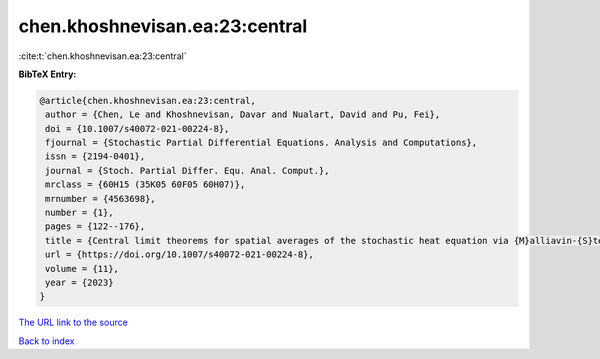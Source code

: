 chen.khoshnevisan.ea:23:central
===============================

:cite:t:`chen.khoshnevisan.ea:23:central`

**BibTeX Entry:**

.. code-block:: bibtex

   @article{chen.khoshnevisan.ea:23:central,
    author = {Chen, Le and Khoshnevisan, Davar and Nualart, David and Pu, Fei},
    doi = {10.1007/s40072-021-00224-8},
    fjournal = {Stochastic Partial Differential Equations. Analysis and Computations},
    issn = {2194-0401},
    journal = {Stoch. Partial Differ. Equ. Anal. Comput.},
    mrclass = {60H15 (35K05 60F05 60H07)},
    mrnumber = {4563698},
    number = {1},
    pages = {122--176},
    title = {Central limit theorems for spatial averages of the stochastic heat equation via {M}alliavin-{S}tein's method},
    url = {https://doi.org/10.1007/s40072-021-00224-8},
    volume = {11},
    year = {2023}
   }
`The URL link to the source <ttps://doi.org/10.1007/s40072-021-00224-8}>`_


`Back to index <../By-Cite-Keys.html>`_
